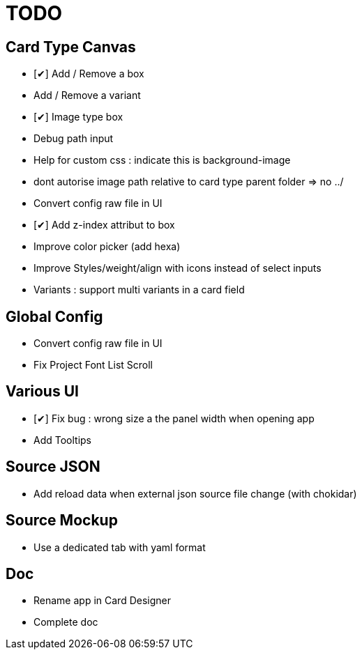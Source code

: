 = TODO

== Card Type Canvas
    - [✔] Add / Remove a box
    - Add / Remove a variant
    - [✔] Image type box
        - Debug path input
        - Help for custom css : indicate this is background-image 
        - dont autorise image path relative to card type parent folder => no ../
    - Convert config raw file in UI
    - [✔] Add z-index attribut to box
    - Improve color picker (add hexa)
    - Improve Styles/weight/align with icons instead of select inputs
    - Variants : support multi variants in a card field 

== Global Config
    - Convert config raw file in UI
    - Fix Project Font List Scroll

== Various UI
    - [✔] Fix bug : wrong size a the panel width when opening app
    - Add Tooltips

== Source JSON 
    - Add reload data when external json source file change (with chokidar)

== Source Mockup 
    - Use a dedicated tab with yaml format

== Doc
    - Rename app in Card Designer
    - Complete doc
